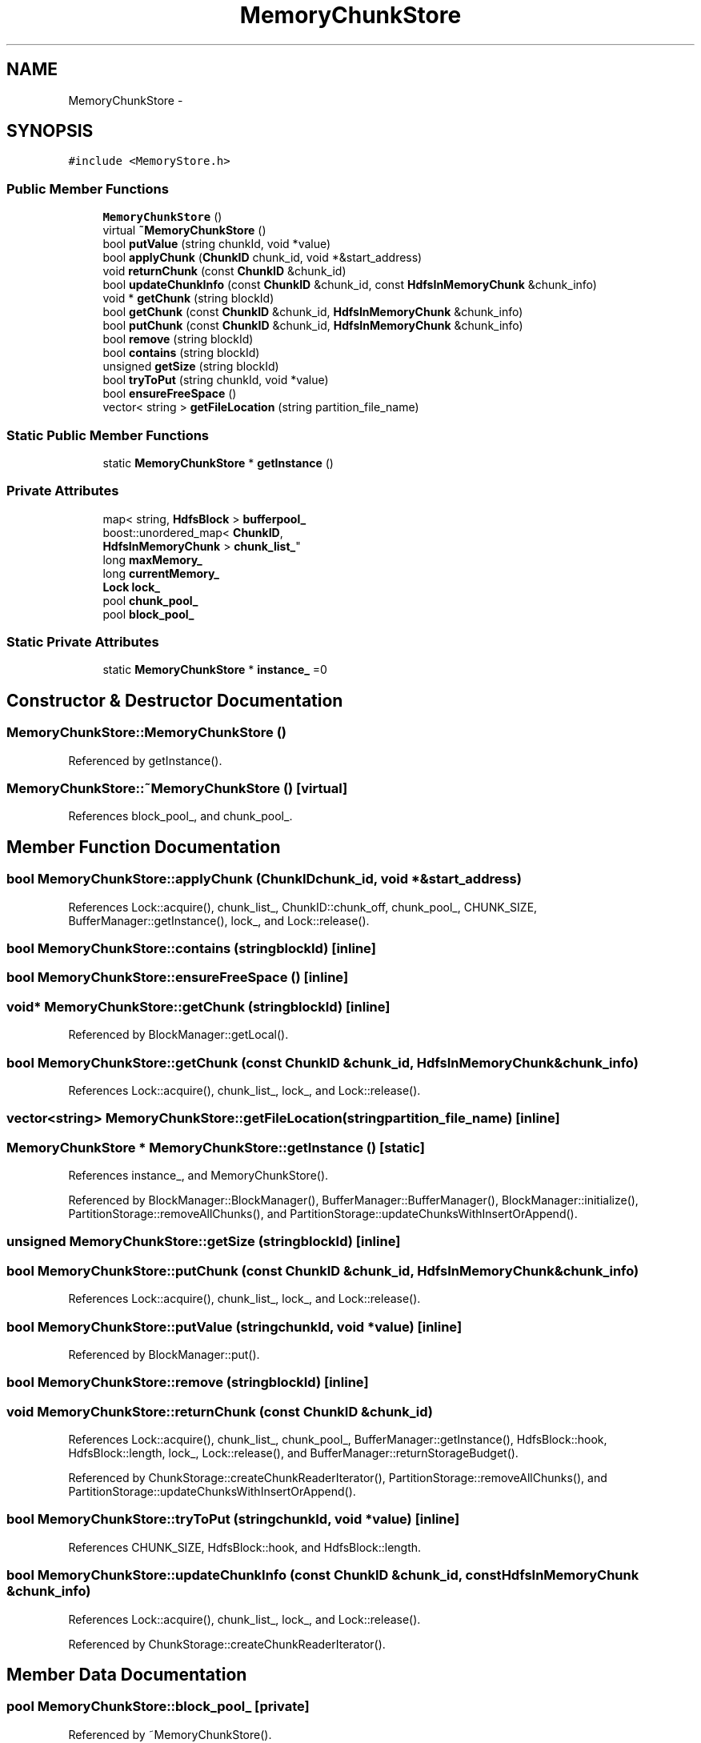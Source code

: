 .TH "MemoryChunkStore" 3 "Thu Nov 12 2015" "Claims" \" -*- nroff -*-
.ad l
.nh
.SH NAME
MemoryChunkStore \- 
.SH SYNOPSIS
.br
.PP
.PP
\fC#include <MemoryStore\&.h>\fP
.SS "Public Member Functions"

.in +1c
.ti -1c
.RI "\fBMemoryChunkStore\fP ()"
.br
.ti -1c
.RI "virtual \fB~MemoryChunkStore\fP ()"
.br
.ti -1c
.RI "bool \fBputValue\fP (string chunkId, void *value)"
.br
.ti -1c
.RI "bool \fBapplyChunk\fP (\fBChunkID\fP chunk_id, void *&start_address)"
.br
.ti -1c
.RI "void \fBreturnChunk\fP (const \fBChunkID\fP &chunk_id)"
.br
.ti -1c
.RI "bool \fBupdateChunkInfo\fP (const \fBChunkID\fP &chunk_id, const \fBHdfsInMemoryChunk\fP &chunk_info)"
.br
.ti -1c
.RI "void * \fBgetChunk\fP (string blockId)"
.br
.ti -1c
.RI "bool \fBgetChunk\fP (const \fBChunkID\fP &chunk_id, \fBHdfsInMemoryChunk\fP &chunk_info)"
.br
.ti -1c
.RI "bool \fBputChunk\fP (const \fBChunkID\fP &chunk_id, \fBHdfsInMemoryChunk\fP &chunk_info)"
.br
.ti -1c
.RI "bool \fBremove\fP (string blockId)"
.br
.ti -1c
.RI "bool \fBcontains\fP (string blockId)"
.br
.ti -1c
.RI "unsigned \fBgetSize\fP (string blockId)"
.br
.ti -1c
.RI "bool \fBtryToPut\fP (string chunkId, void *value)"
.br
.ti -1c
.RI "bool \fBensureFreeSpace\fP ()"
.br
.ti -1c
.RI "vector< string > \fBgetFileLocation\fP (string partition_file_name)"
.br
.in -1c
.SS "Static Public Member Functions"

.in +1c
.ti -1c
.RI "static \fBMemoryChunkStore\fP * \fBgetInstance\fP ()"
.br
.in -1c
.SS "Private Attributes"

.in +1c
.ti -1c
.RI "map< string, \fBHdfsBlock\fP > \fBbufferpool_\fP"
.br
.ti -1c
.RI "boost::unordered_map< \fBChunkID\fP, 
.br
\fBHdfsInMemoryChunk\fP > \fBchunk_list_\fP"
.br
.ti -1c
.RI "long \fBmaxMemory_\fP"
.br
.ti -1c
.RI "long \fBcurrentMemory_\fP"
.br
.ti -1c
.RI "\fBLock\fP \fBlock_\fP"
.br
.ti -1c
.RI "pool \fBchunk_pool_\fP"
.br
.ti -1c
.RI "pool \fBblock_pool_\fP"
.br
.in -1c
.SS "Static Private Attributes"

.in +1c
.ti -1c
.RI "static \fBMemoryChunkStore\fP * \fBinstance_\fP =0"
.br
.in -1c
.SH "Constructor & Destructor Documentation"
.PP 
.SS "MemoryChunkStore::MemoryChunkStore ()"

.PP
Referenced by getInstance()\&.
.SS "MemoryChunkStore::~MemoryChunkStore ()\fC [virtual]\fP"

.PP
References block_pool_, and chunk_pool_\&.
.SH "Member Function Documentation"
.PP 
.SS "bool MemoryChunkStore::applyChunk (\fBChunkID\fPchunk_id, void *&start_address)"

.PP
References Lock::acquire(), chunk_list_, ChunkID::chunk_off, chunk_pool_, CHUNK_SIZE, BufferManager::getInstance(), lock_, and Lock::release()\&.
.SS "bool MemoryChunkStore::contains (stringblockId)\fC [inline]\fP"

.SS "bool MemoryChunkStore::ensureFreeSpace ()\fC [inline]\fP"

.SS "void* MemoryChunkStore::getChunk (stringblockId)\fC [inline]\fP"

.PP
Referenced by BlockManager::getLocal()\&.
.SS "bool MemoryChunkStore::getChunk (const \fBChunkID\fP &chunk_id, \fBHdfsInMemoryChunk\fP &chunk_info)"

.PP
References Lock::acquire(), chunk_list_, lock_, and Lock::release()\&.
.SS "vector<string> MemoryChunkStore::getFileLocation (stringpartition_file_name)\fC [inline]\fP"

.SS "\fBMemoryChunkStore\fP * MemoryChunkStore::getInstance ()\fC [static]\fP"

.PP
References instance_, and MemoryChunkStore()\&.
.PP
Referenced by BlockManager::BlockManager(), BufferManager::BufferManager(), BlockManager::initialize(), PartitionStorage::removeAllChunks(), and PartitionStorage::updateChunksWithInsertOrAppend()\&.
.SS "unsigned MemoryChunkStore::getSize (stringblockId)\fC [inline]\fP"

.SS "bool MemoryChunkStore::putChunk (const \fBChunkID\fP &chunk_id, \fBHdfsInMemoryChunk\fP &chunk_info)"

.PP
References Lock::acquire(), chunk_list_, lock_, and Lock::release()\&.
.SS "bool MemoryChunkStore::putValue (stringchunkId, void *value)\fC [inline]\fP"

.PP
Referenced by BlockManager::put()\&.
.SS "bool MemoryChunkStore::remove (stringblockId)\fC [inline]\fP"

.SS "void MemoryChunkStore::returnChunk (const \fBChunkID\fP &chunk_id)"

.PP
References Lock::acquire(), chunk_list_, chunk_pool_, BufferManager::getInstance(), HdfsBlock::hook, HdfsBlock::length, lock_, Lock::release(), and BufferManager::returnStorageBudget()\&.
.PP
Referenced by ChunkStorage::createChunkReaderIterator(), PartitionStorage::removeAllChunks(), and PartitionStorage::updateChunksWithInsertOrAppend()\&.
.SS "bool MemoryChunkStore::tryToPut (stringchunkId, void *value)\fC [inline]\fP"

.PP
References CHUNK_SIZE, HdfsBlock::hook, and HdfsBlock::length\&.
.SS "bool MemoryChunkStore::updateChunkInfo (const \fBChunkID\fP &chunk_id, const \fBHdfsInMemoryChunk\fP &chunk_info)"

.PP
References Lock::acquire(), chunk_list_, lock_, and Lock::release()\&.
.PP
Referenced by ChunkStorage::createChunkReaderIterator()\&.
.SH "Member Data Documentation"
.PP 
.SS "pool MemoryChunkStore::block_pool_\fC [private]\fP"

.PP
Referenced by ~MemoryChunkStore()\&.
.SS "map<string, \fBHdfsBlock\fP> MemoryChunkStore::bufferpool_\fC [private]\fP"

.SS "boost::unordered_map<\fBChunkID\fP,\fBHdfsInMemoryChunk\fP> MemoryChunkStore::chunk_list_\fC [private]\fP"

.PP
Referenced by applyChunk(), getChunk(), putChunk(), returnChunk(), and updateChunkInfo()\&.
.SS "pool MemoryChunkStore::chunk_pool_\fC [private]\fP"

.PP
Referenced by applyChunk(), returnChunk(), and ~MemoryChunkStore()\&.
.SS "long MemoryChunkStore::currentMemory_\fC [private]\fP"

.SS "\fBMemoryChunkStore\fP * MemoryChunkStore::instance_ =0\fC [static]\fP, \fC [private]\fP"

.PP
Referenced by getInstance()\&.
.SS "\fBLock\fP MemoryChunkStore::lock_\fC [private]\fP"

.PP
Referenced by applyChunk(), getChunk(), putChunk(), returnChunk(), and updateChunkInfo()\&.
.SS "long MemoryChunkStore::maxMemory_\fC [private]\fP"


.SH "Author"
.PP 
Generated automatically by Doxygen for Claims from the source code\&.
